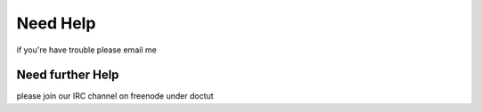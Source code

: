 Need Help
==========

if you're have trouble please email me

Need further Help
^^^^^^^^^^^^^^^^^^^^^^^^

please join our IRC channel on freenode under doctut